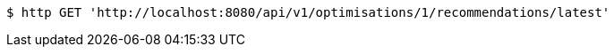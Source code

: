 [source,bash]
----
$ http GET 'http://localhost:8080/api/v1/optimisations/1/recommendations/latest'
----